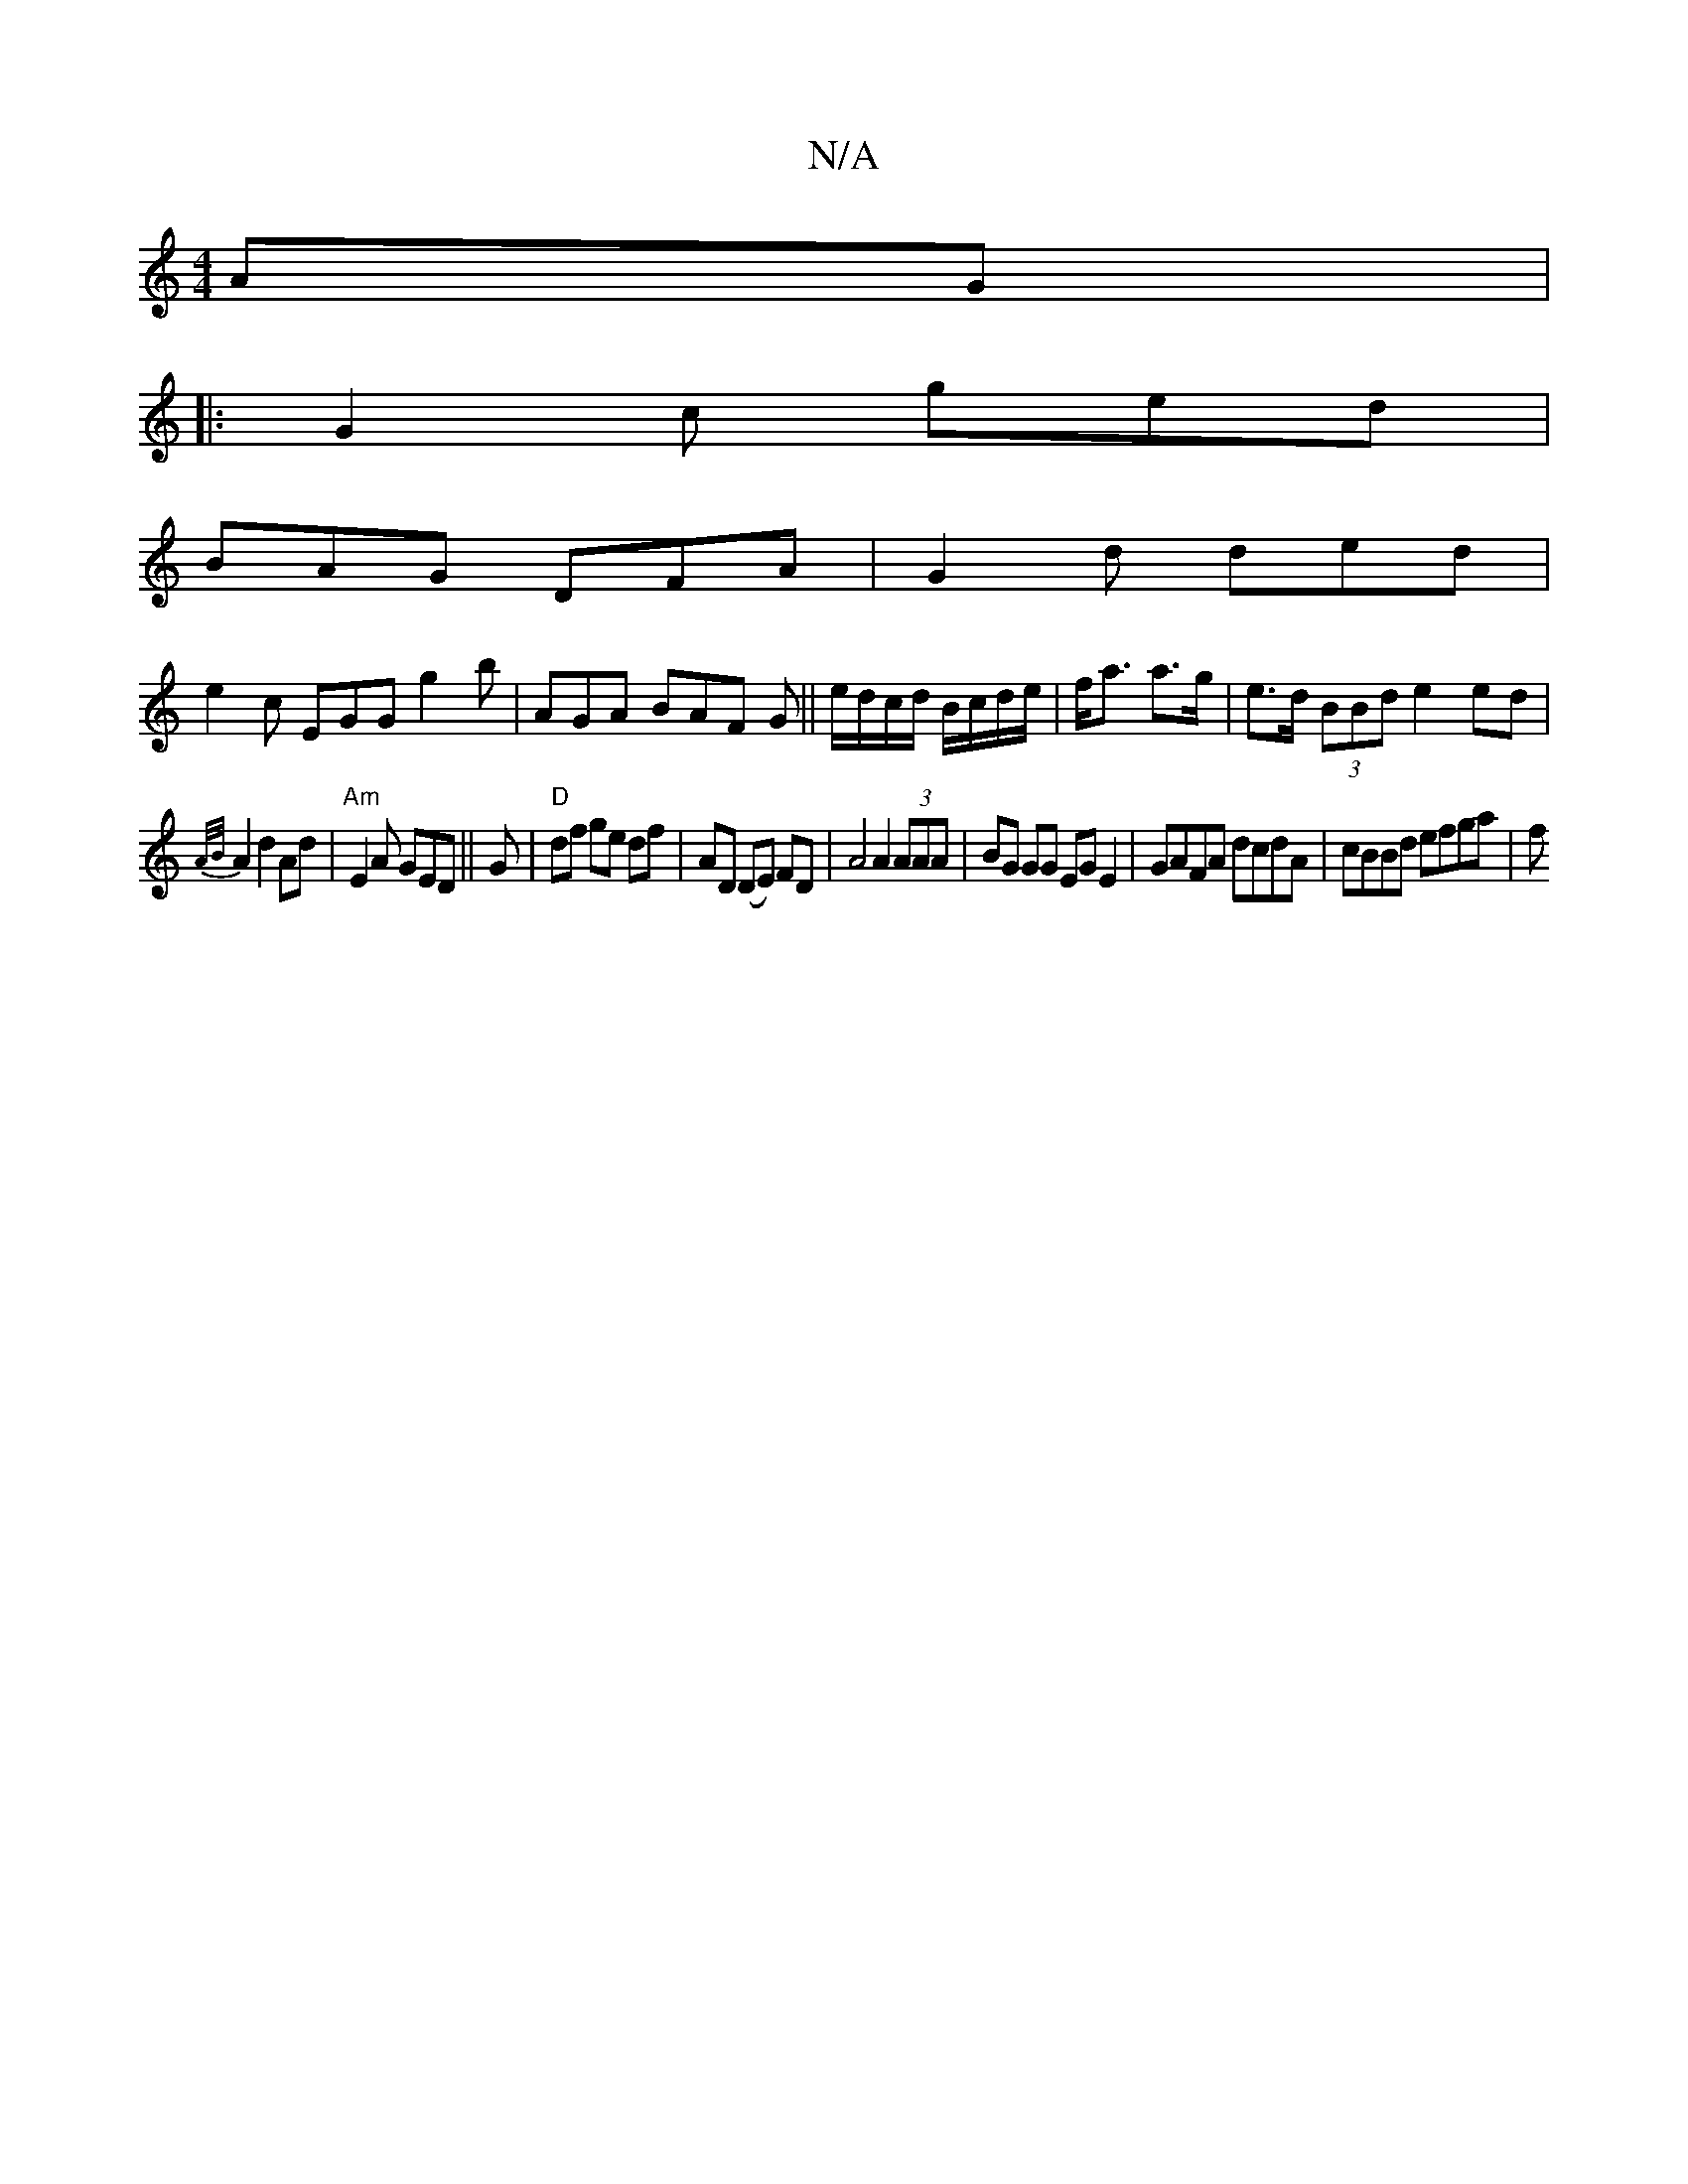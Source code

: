 X:1
T:N/A
M:4/4
R:N/A
K:Cmajor
AG|
|:G2c ged|
BAG DFA|G2d ded|
e2c EGG g2b|AGA BAF G||e/d/c/d/ B/c/d/e/|f<a a>g|e>d (3BBd e2 ed|
{A/B/}A2 d2 Ad |"Am"E2 A GED|| G |"D"df ge df|AD (DE) FD|A4 A2 (3AAA|BG GG EG E2|GAFA dcdA|cBBd efga|f